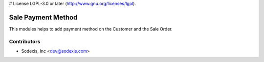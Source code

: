 # License LGPL-3.0 or later (http://www.gnu.org/licenses/lgpl).

===================
Sale Payment Method
===================
This modules helps to add payment method on the Customer and the Sale Order.

Contributors
------------

* Sodexis, Inc <dev@sodexis.com>


